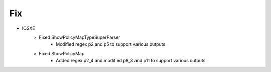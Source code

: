 --------------------------------------------------------------------------------
                                Fix
--------------------------------------------------------------------------------
* IOSXE
    * Fixed ShowPolicyMapTypeSuperParser
        * Modified regex p2 and p5 to support various outputs
    * Fixed ShowPolicyMap
        * Added regex p2_4 and modified p8_3 and p11 to support various outputs
